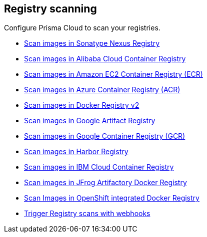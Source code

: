 == Registry scanning

Configure Prisma Cloud to scan your registries.

* xref:nexus-registry.adoc[Scan images in Sonatype Nexus Registry]
* xref:scan_alibaba_container_registry.adoc[Scan images in Alibaba Cloud Container Registry]
* xref:scan_ecr.adoc[Scan images in Amazon EC2 Container Registry (ECR)]
* xref:scan_acr.adoc[Scan images in Azure Container Registry (ACR)]
* xref:scan_docker_registry_v2.adoc[Scan images in Docker Registry v2]
* xref:scan_google_artifact_registry.adoc[Scan images in Google Artifact Registry]
* xref:scan_gcr.adoc[Scan images in Google Container Registry (GCR)]
* xref:scan_harbor.adoc[Scan images in Harbor Registry]
* xref:scan_ibm_cloud_container_registry.adoc[Scan images in IBM Cloud Container Registry]
* xref:scan_artifactory.adoc[Scan images in JFrog Artifactory Docker Registry]
* xref:scan_openshift.adoc[Scan Images in OpenShift integrated Docker Registry]
* xref:webhooks.adoc[Trigger Registry scans with webhooks]

